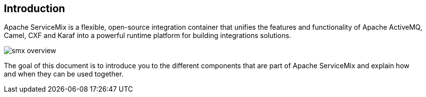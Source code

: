 //
// Licensed under the Apache License, Version 2.0 (the "License");
// you may not use this file except in compliance with the License.
// You may obtain a copy of the License at
//
//      http://www.apache.org/licenses/LICENSE-2.0
//
// Unless required by applicable law or agreed to in writing, software
// distributed under the License is distributed on an "AS IS" BASIS,
// WITHOUT WARRANTIES OR CONDITIONS OF ANY KIND, either express or implied.
// See the License for the specific language governing permissions and
// limitations under the License.
//

== Introduction

Apache ServiceMix is a flexible, open-source integration container that unifies the features and functionality of
Apache ActiveMQ, Camel, CXF and Karaf into a powerful runtime platform for building integrations solutions.

image::smx-overview.png[]

The goal of this document is to introduce you to the different components that are part of Apache ServiceMix and explain
how and when they can be used together.


